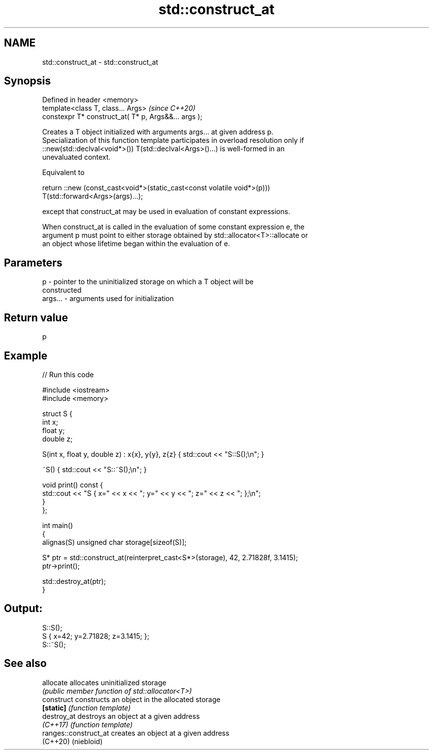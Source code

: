 .TH std::construct_at 3 "2022.07.31" "http://cppreference.com" "C++ Standard Libary"
.SH NAME
std::construct_at \- std::construct_at

.SH Synopsis
   Defined in header <memory>
   template<class T, class... Args>                    \fI(since C++20)\fP
   constexpr T* construct_at( T* p, Args&&... args );

   Creates a T object initialized with arguments args... at given address p.
   Specialization of this function template participates in overload resolution only if
   ::new(std::declval<void*>()) T(std::declval<Args>()...) is well-formed in an
   unevaluated context.

   Equivalent to

 return ::new (const_cast<void*>(static_cast<const volatile void*>(p)))
     T(std::forward<Args>(args)...);

   except that construct_at may be used in evaluation of constant expressions.

   When construct_at is called in the evaluation of some constant expression e, the
   argument p must point to either storage obtained by std::allocator<T>::allocate or
   an object whose lifetime began within the evaluation of e.

.SH Parameters

   p       - pointer to the uninitialized storage on which a T object will be
             constructed
   args... - arguments used for initialization

.SH Return value

   p

.SH Example


// Run this code

 #include <iostream>
 #include <memory>

 struct S {
     int x;
     float y;
     double z;

     S(int x, float y, double z) : x{x}, y{y}, z{z} { std::cout << "S::S();\\n"; }

     ~S() { std::cout << "S::~S();\\n"; }

     void print() const {
         std::cout << "S { x=" << x << "; y=" << y << "; z=" << z << "; };\\n";
     }
 };

 int main()
 {
     alignas(S) unsigned char storage[sizeof(S)];

     S* ptr = std::construct_at(reinterpret_cast<S*>(storage), 42, 2.71828f, 3.1415);
     ptr->print();

     std::destroy_at(ptr);
 }

.SH Output:

 S::S();
 S { x=42; y=2.71828; z=3.1415; };
 S::~S();

.SH See also

   allocate             allocates uninitialized storage
                        \fI(public member function of std::allocator<T>)\fP
   construct            constructs an object in the allocated storage
   \fB[static]\fP             \fI(function template)\fP
   destroy_at           destroys an object at a given address
   \fI(C++17)\fP              \fI(function template)\fP
   ranges::construct_at creates an object at a given address
   (C++20)              (niebloid)
